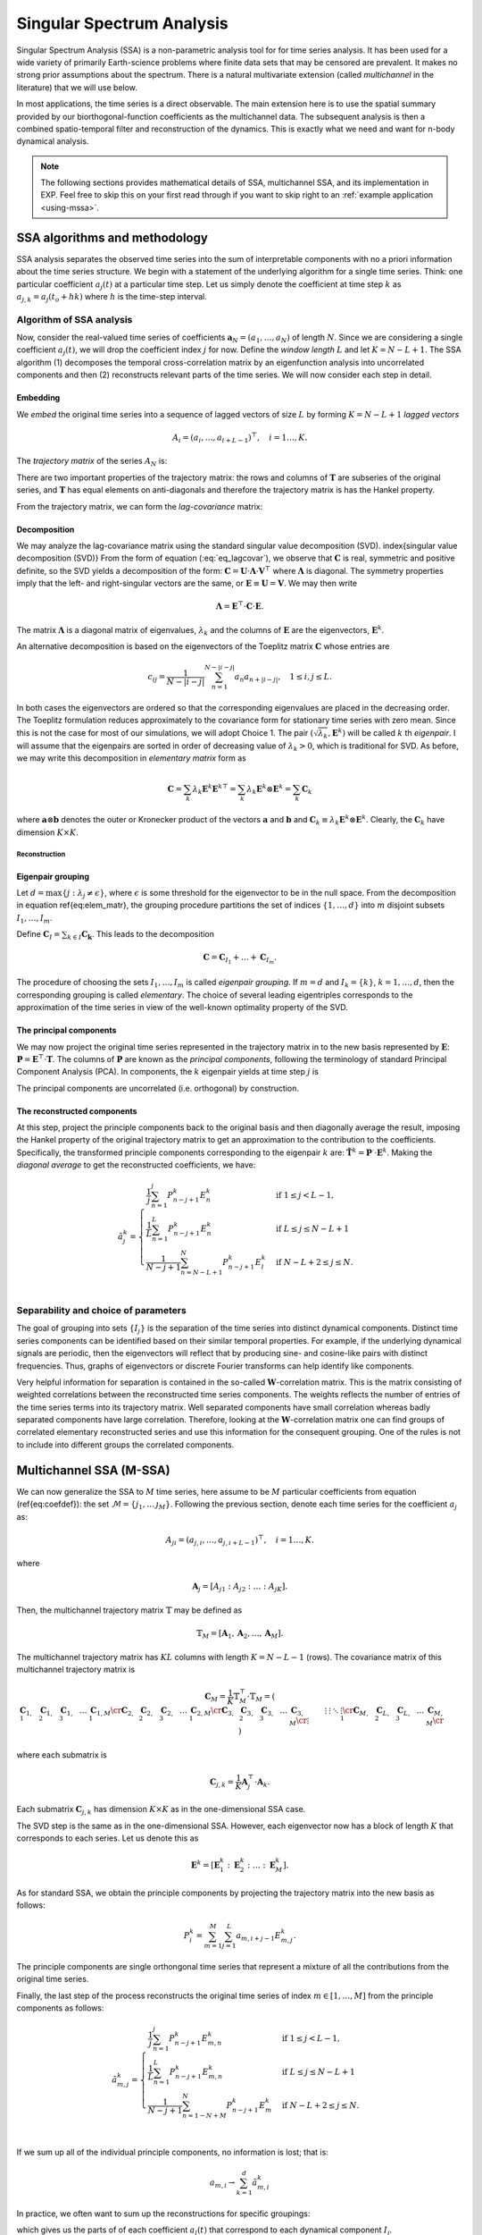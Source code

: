 .. _mssa:

Singular Spectrum Analysis
==========================

.. index:: singular spectrum analysis

Singular Spectrum Analysis (SSA) is a non-parametric analysis tool for
for time series analysis.  It has been used for a wide variety of
primarily Earth-science problems where finite data sets that may be
censored are prevalent.  It makes no strong prior assumptions about
the spectrum.  There is a natural multivariate extension (called
*multichannel* in the literature) that we will use below.

In most applications, the time series is a direct observable.  The
main extension here is to use the spatial summary provided by our
biorthogonal-function coefficients as the multichannel data.  The
subsequent analysis is then a combined spatio-temporal filter and
reconstruction of the dynamics.  This is exactly what we need and want
for n-body dynamical analysis.

.. note:: The following sections provides mathematical details of SSA,
	  multichannel SSA, and its implementation in EXP.  Feel free
	  to skip this on your first read through if you want to skip
	  right to an :ref:`example application <using-mssa>`.

SSA algorithms and methodology
------------------------------

.. index:: pair: singular spectrum analysis; algorithms

SSA analysis separates the observed time series into the sum of
interpretable components with no a priori information about the time
series structure. We begin with a statement of the underlying
algorithm for a single time series.  Think: one particular
coefficient :math:`a_j(t)` at a particular time step.  Let us simply
denote the coefficient at time step :math:`k` as
:math:`a_{j,k} = a_j(t_o+hk)` where :math:`h` is the time-step
interval.

Algorithm of SSA analysis
~~~~~~~~~~~~~~~~~~~~~~~~~

Now, consider the real-valued time series of coefficients
:math:`\mathbf{a}_N=(a_1,\ldots,a_{N})` of length :math:`N`.  Since we
are considering a single coefficient :math:`a_j(t)`, we will drop the
coefficient index :math:`j` for now.  Define the *window length*
:math:`L` and let :math:`K=N-L+1`. The SSA algorithm (1) decomposes the
temporal cross-correlation matrix by an eigenfunction analysis into
uncorrelated components and then (2) reconstructs relevant parts of
the time series.  We will now consider each step in detail.


Embedding
"""""""""

.. index:: pair: singular spectrum analysis; embedding

We *embed* the original time series into a sequence of lagged vectors
of size :math:`L` by forming :math:`K=N-L+1` *lagged vectors*

.. math::
   A_i=(a_{i},\ldots,a_{i+L-1})^\top, \quad i=1\ldots,K.

.. index:: pair: singular spectrum analysis; trajectory matrix

The *trajectory matrix* of the series :math:`A_N` is:

.. math::
   :label: eq_traj_m

   \mathbf{T} = [A_1:\ldots:A_K]=(T_{ij})_{i,j=1}^{L,K}=
   \left(
   \begin{array}{lllll}
   a_1&a_2&a_3&\ldots&a_{K}\cr
   a_2&a_3&a_4&\ldots&a_{K+1}\cr
   a_3&a_4&a_5&\ldots&a_{K+2}\cr
   \vdots&\vdots&\vdots&\ddots&\vdots\cr
   a_{L}&a_{L+1}&a_{L+2}&\ldots&a_{N}\cr
   \end{array}
   \right).


There are two important properties of the trajectory matrix: the rows
and columns of :math:`\mathbf{T}` are subseries of the original series,
and :math:`\mathbf{T}` has equal elements on anti-diagonals and therefore
the trajectory matrix is has the Hankel property.

.. index:: pair: singular spectrum analysis; lag-convariance

From the trajectory matrix, we can form the *lag-covariance*
matrix:

.. math::
   :label: eq_lagcovar

   \mathbf{C} = \frac{1}{K} \mathbf{T}^\top\cdot\mathbf{T}.


Decomposition
"""""""""""""

.. index:: pair: singular spectrum analysis; decomposition

We may analyze the lag-covariance matrix using the standard singular
value decomposition (SVD). \index{singular value decomposition (SVD)}
From the form of equation (:eq:`eq_lagcovar`), we observe that
:math:`\mathbf{C}` is real, symmetric and positive definite, so the SVD
yields a decomposition of the form: :math:`\mathbf{C} =
\mathbf{U}\cdot\mathbf{\Lambda}\cdot\mathbf{V}^\top` where
:math:`\mathbf{\Lambda}` is diagonal. The symmetry properties imply that
the left- and right-singular vectors are the same, or
:math:`\mathbf{E}\equiv\mathbf{U}=\mathbf{V}`.  We may then write

.. math::
   \mathbf{\Lambda} = \mathbf{E}^\top\cdot\mathbf{C}\cdot\mathbf{E}.

The matrix :math:`\mathbf{\Lambda}` is a diagonal matrix of eigenvalues,
:math:`\lambda_k` and the columns of :math:`\mathbf{E}` are the eigenvectors,
:math:`\mathbf{E}^k`.

An alternative decomposition is based on the eigenvectors of the
Toeplitz matrix :math:`\mathbf{C}` whose entries are

.. math::
   c_{ij}=\frac{1}{N-|i-j|} \sum_{n=1}^{N-|i-j|}a_n a_{n+|i-j|}, \quad
   1\leq i,j\leq L.

In both cases the eigenvectors are ordered so that the corresponding
eigenvalues are placed in the decreasing order.  The Toeplitz
formulation reduces approximately to the covariance form for
stationary time series with zero mean.  Since this is not the case for
most of our simulations, we will adopt Choice 1. The pair
:math:`(\sqrt{\lambda_k}, \mathbf{E}^k)` will be called :math:`k` th
*eigenpair*.  I will assume that the eigenpairs are sorted in
order of decreasing value of :math:`\lambda_k>0`, which is traditional for
SVD.  As before, we may write this decomposition in *elementary
matrix* form as

.. math::
   \mathbf{C} = \sum_k \lambda_k \mathbf{E}^k \mathbf{E}^{k\top}
   = \sum_k \lambda_k \mathbf{E}^k \otimes \mathbf{E}^{k}
   = \sum_k \mathbf{C}_k

where :math:`\mathbf{a}\otimes\mathbf{b}` denotes the outer or Kronecker
product of the vectors :math:`\mathbf{a}` and :math:`\mathbf{b}` and
:math:`\mathbf{C}_k \equiv \lambda_k \mathbf{E}^k\otimes\mathbf{E}^k`.
Clearly, the :math:`\mathbf{C}_k` have dimension :math:`K\times K`.

Reconstruction
^^^^^^^^^^^^^^

**Eigenpair grouping**
""""""""""""""""""""""

.. index:: pair: singular spectrum analysis; grouping

Let :math:`d=\max\{j:\ \lambda_j \neq \epsilon\}`, where :math:`\epsilon` is
some threshold for the eigenvector to be in the null space.  From the
decomposition in equation \ref{eq:elem_matr}, the grouping procedure
partitions the set of indices :math:`\{1,\ldots,d\}` into :math:`m` disjoint
subsets :math:`I_1,\ldots,I_m`.

Define :math:`\mathbf{C}_I=\sum_{k\in I} \mathbf{C_k}`.
This leads to the decomposition

.. math::
   \mathbf{C}=\mathbf{C}_{I_1}+\ldots+\mathbf{C}_{I_m}.

The procedure of choosing the sets :math:`I_1,\ldots,I_m` is called
*eigenpair grouping*. If :math:`m=d` and :math:`I_k=\{k\}`,
:math:`k=1,\ldots,d`, then the corresponding grouping is called
*elementary*.  The choice of several leading eigentriples corresponds
to the approximation of the time series in view of the well-known
optimality property of the SVD.

**The principal components**
""""""""""""""""""""""""""""

.. index:: pair: singular spectrum analysis; principal components

We may now project the original time series represented in the
trajectory matrix in to the new basis represented by :math:`\mathbf{E}`:
:math:`\mathbf{P} = \mathbf{E}^\top\cdot \mathbf{T}`. The columns of
:math:`\mathbf{P}` are known as the *principal components*, following
the terminology of standard Principal Component Analysis (PCA).  In
components, the :math:`k` eigenpair yields at time step :math:`j` is

.. math::
   :label: eq_pc1d

   P^k_j = \sum_{l=1}^L E^k_l T_{lj}  = \sum_{l=1}^L E^k_l a_{j+l-1}

The principal components are uncorrelated (i.e. orthogonal) by
construction.

**The reconstructed components**
""""""""""""""""""""""""""""""""

.. index:: pair: singular spectrum analysis; reconstruction

At this step, project the principle components back to the original
basis and then diagonally average the result, imposing the Hankel
property of the original trajectory matrix to get an approximation to
the contribution to the coefficients.  Specifically, the transformed
principle components corresponding to the eigenpair :math:`k` are:
:math:`\tilde{\mathbf{T}}^k = \mathbf{P}^\cdot\cdot\mathbf{E}^k`.
Making the *diagonal average* to get the reconstructed coefficients,
we have:

.. math::
   \tilde{a}^k_j =
   \begin{cases} \displaystyle
   \frac{1}{j} \sum_{n=1}^{j} P^k_{n-j+1} E^k_n & \mbox{if}\ 1\le j < L-1, \\
   \displaystyle
   \frac{1}{L} \sum_{n=1}^{L} P^k_{n-j+1} E^k_n & \mbox{if}\ L\le j \le N - L + 1 \, \\
   \displaystyle
    \frac{1}{N-j+1} \sum_{n=N-L+1}^{N} P^k_{n-j+1} E^k_l & \mbox{if}\ N-L+2\le j \le N. \\
   \end{cases}


Separability and choice of parameters
~~~~~~~~~~~~~~~~~~~~~~~~~~~~~~~~~~~~~

.. index:: pair: singular spectrum analysis; separability

The goal of grouping into sets :math:`\{I_j\}` is the separation of the
time series into distinct dynamical components.
Distinct time series components can be
identified based on their similar temporal properties.  For example,
if the underlying dynamical signals are periodic, then the eigenvectors
will reflect that by producing sine- and cosine-like pairs with
distinct frequencies.
Thus, graphs of eigenvectors or discrete Fourier transforms can help
identify like components.

Very helpful information for separation is contained in the so-called
:math:`\mathbf{W}`-correlation matrix. This is the matrix consisting of
weighted correlations between the reconstructed time series
components. The weights reflects the number of entries of the time
series terms into its trajectory matrix. Well separated components
have small correlation whereas badly separated components have large
correlation. Therefore, looking at the :math:`\mathbf{W}`-correlation
matrix one can find groups of correlated elementary reconstructed
series and use this information for the consequent grouping. One of
the rules is not to include into different groups the correlated
components.

Multichannel SSA (M-SSA)
------------------------

.. index:: pair: singular spectrum analysis; multichannel

We can now generalize the SSA to :math:`M` time series, here assume to be
:math:`M` particular coefficients from equation (\ref{eq:coefdef}): the
set :math:`\mathcal{M} = \{j_1, \ldots\, \j_M\}`.  Following the
previous section, denote each time series for the coefficient :math:`a_j`
as:

.. math::
   A_{ji}=(a_{j,i},\ldots,a_{j,i+L-1})^\top, \quad i=1\ldots,K.

where

.. math::
   \mathbf{A}_j = [A_{j1} : A_{j2} : \ldots : A_{jK}].

Then, the multichannel trajectory matrix :math:`\mathbb{T}` may be defined
as

.. math::
   \mathbb{T}_M = \left[\mathbf{A}_1, \mathbf{A}_2, \ldots,
   \mathbf{A}_M\right].

The multichannel trajectory matrix has :math:`KL` columns with length :math:`K
= N - L - 1` (rows).  The covariance matrix of this multichannel
trajectory matrix is

.. math::
   \mathbf{C}_M = \frac{1}{K} \mathbb{T}_M^\top\cdot\mathbb{T}_M
   = \left(
   \begin{array}{lllll}
    \mathbf{C}_{1,1} & \mathbf{C}_{1,2} & \mathbf{C}_{1,3} &\ldots& \mathbf{C}_{1,M}\cr
    \mathbf{C}_{2,1} & \mathbf{C}_{2,2} & \mathbf{C}_{2,3} &\ldots& \mathbf{C}_{2,M}\cr
    \mathbf{C}_{3,1} & \mathbf{C}_{3,2} & \mathbf{C}_{3,3} &\ldots& \mathbf{C}_{3,M}\cr
    \vdots&\vdots&\vdots&\ddots&\vdots\cr
    \mathbf{C}_{M,1} & \mathbf{C}_{L,2} & \mathbf{C}_{L,3} &\ldots& \mathbf{C}_{M,M}\cr
  \end{array}
  \right)


where each submatrix is

.. math::
   \mathbf{C}_{j,k} =
   \frac{1}{K}\mathbf{A}_j^\top\cdot\mathbf{A}_k.

Each submatrix :math:`\mathbf{C}_{j,k}` has dimension :math:`K\times K` as in
the one-dimensional SSA case.

The SVD step is the same as
in the one-dimensional SSA.  However, each eigenvector now has a block
of length :math:`K` that corresponds to each series.  Let us denote this
as

.. math::
   \mathbf{E}^k = \left[\mathbf{E}^k_1 : \mathbf{E}^k_2 : \ldots :
   \mathbf{E}^k_M\right].


As for standard SSA, we obtain the principle components by projecting
the trajectory matrix into the new basis as follows:

.. math::
   P^k_i = \sum_{m=1}^M \sum_{j=1}^L a_{m,i+j-1} E^k_{m, j}.


The principle components are single orthongonal time series that
represent a mixture of all the contributions from the original time
series.

Finally, the last step of the process reconstructs the original time
series of index :math:`m\in[1,\ldots, M]` from the principle components as
follows:

.. math::
   \tilde{a}^k_{m,j} =
   \begin{cases} \displaystyle
   \frac{1}{j} \sum_{n=1}^{j} P^k_{n-j+1} E^k_{m,n} & \mbox{if}\ 1\le j < L-1, \\
   \displaystyle
    \frac{1}{L} \sum_{n=1}^{L} P^k_{n-j+1} E^k_{m,n} & \mbox{if}\ L\le j \le N - L + 1 \, \\
    \displaystyle
    \frac{1}{N-j+1} \sum_{n=1-N+M}^{N} P^k_{n-j+1} E^k_m & \mbox{if}\ N-L+2\le j \le N. \\
    \end{cases}


If we sum up all of the individual principle components, no
information is lost; that is:

.. math::
   a_{m,i} \rightarrow \sum_{k=1}^d \tilde{a}^k_{m,i}


In practice, we often want to sum up the reconstructions for specific
groupings:

.. math::
   :label: eq_recongroup

   \tilde{a}_{m,i}^{I_j} = \sum_{k\in I_j} \tilde{a}^k_{m,i}


which gives us the parts of of each coefficient :math:`a_l(t)` that
correspond to each dynamical component :math:`I_j`.

Applications of mSSA
--------------------

.. index:: pair: singular spectrum analysis; applications

- *Compression.* In many cases, a small number of
    eigenpairs relative to the total number :math:`MK` have the lion's
    share of the variance; that is:

    .. math::
       \frac{\sum_{k=1}^d\lambda_k}{\sum_{k=1}^{MK}\lambda_k} \approx 1

    for :math:`d\ll MK`.  Therefore, we can reconstruct most of the
    dynamics with a small number of eigenpairs.

- *Diagnostics.*  Similarly, we can use the
      :math:`\tilde{a}_{m,i}^{I_j}` to reconstruct the underlying
      potential or density fields in physical space using the standard
      BFE series.

- *Channel contributions.* One can use the reconstructions to an
      estimate of the fraction of each coefficient in any particular
      eigenpair or group.  Specifically, let us measure the
      contribution of the :math:`k\mbox{th}` eigenpair to the
      :math:`j\mbox{th}` coefficient by:

      .. math::
	 f^k_j \equiv \frac{||\tilde{\mathbf{a}}^k_j||_F}{||\mathbf{a}_j||_F},

      where the Frobenius norm :math:`||\cdot||_F` is equivalent to
      the Euclidean norm in this context: :math:`||\mathbf{x}||_F =
      \sqrt{\mathbf{x}\cdot\mathbf{x}}`.  By definition
      :math:`0<f^k_j<1` and :math:`\sum_k f^k_j=1`. Thus,
      :math:`f^k_j` tells us the fraction of time series :math:`j`
      that is in principal component :math:`k`.  Alternatively, we
      compute measure:

      .. math::
	 g^k_j \equiv \frac{||\tilde{\mathbf{a}}^k_j||_F}{\sum_{j=1}^M||\mathbf{a}^k_j||_F},

      which is the fraction of principal component in
      series :math:`j`.  Thus, the histogram :math:`g^k_j` reflects
      the partitioning of power in the principal component :math:`k`
      into the input coefficient channels :math:`j`.

      So, we can think of this representation as a single matrix,
      normed on rows in the case of :math:`f` and normed on columns in the
      case of :math:`g`.

      In both cases, the norm over the time series may be restricted
      to some window smaller than the total time series.

- *Dynamical correlations.* This application is motivated by the
      structure of the biorthogonal expansion described in
      :ref:`theory <bfetheory>`.  For example, we have found
      (Petersen et al. 2019c) that strong perturbations couple
      harmonic subspaces that would be uncoupled at linear order.  By
      selecting particular coefficients from various harmonics
      (:math:`m=1, 2` in our case), we can look for the joint mode.

